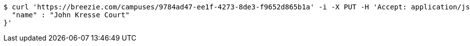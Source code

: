 [source,bash]
----
$ curl 'https://breezie.com/campuses/9784ad47-ee1f-4273-8de3-f9652d865b1a' -i -X PUT -H 'Accept: application/json' -H 'Content-Type: application/json' -d '{
  "name" : "John Kresse Court"
}'
----